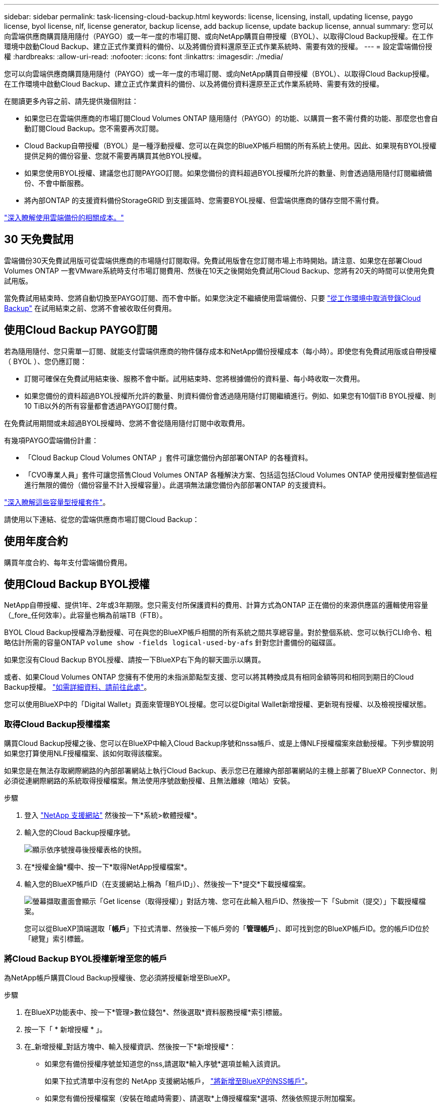 ---
sidebar: sidebar 
permalink: task-licensing-cloud-backup.html 
keywords: license, licensing, install, updating license, paygo license, byol license, nlf, license generator, backup license, add backup license, update backup license, annual 
summary: 您可以向雲端供應商購買隨用隨付（PAYGO）或一年一度的市場訂閱、或向NetApp購買自帶授權（BYOL）、以取得Cloud Backup授權。在工作環境中啟動Cloud Backup、建立正式作業資料的備份、以及將備份資料還原至正式作業系統時、需要有效的授權。 
---
= 設定雲端備份授權
:hardbreaks:
:allow-uri-read: 
:nofooter: 
:icons: font
:linkattrs: 
:imagesdir: ./media/


[role="lead"]
您可以向雲端供應商購買隨用隨付（PAYGO）或一年一度的市場訂閱、或向NetApp購買自帶授權（BYOL）、以取得Cloud Backup授權。在工作環境中啟動Cloud Backup、建立正式作業資料的備份、以及將備份資料還原至正式作業系統時、需要有效的授權。

在閱讀更多內容之前、請先提供幾個附註：

* 如果您已在雲端供應商的市場訂閱Cloud Volumes ONTAP 隨用隨付（PAYGO）的功能、以購買一套不需付費的功能、那麼您也會自動訂閱Cloud Backup。您不需要再次訂閱。
* Cloud Backup自帶授權（BYOL）是一種浮動授權、您可以在與您的BlueXP帳戶相關的所有系統上使用。因此、如果現有BYOL授權提供足夠的備份容量、您就不需要再購買其他BYOL授權。
* 如果您使用BYOL授權、建議您也訂閱PAYGO訂閱。如果您備份的資料超過BYOL授權所允許的數量、則會透過隨用隨付訂閱繼續備份、不會中斷服務。
* 將內部ONTAP 的支援資料備份StorageGRID 到支援區時、您需要BYOL授權、但雲端供應商的儲存空間不需付費。


link:concept-ontap-backup-to-cloud.html#cost["深入瞭解使用雲端備份的相關成本。"]



== 30 天免費試用

雲端備份30天免費試用版可從雲端供應商的市場隨付訂閱取得。免費試用版會在您訂閱市場上市時開始。請注意、如果您在部署Cloud Volumes ONTAP 一套VMware系統時支付市場訂閱費用、然後在10天之後開始免費試用Cloud Backup、您將有20天的時間可以使用免費試用版。

當免費試用結束時、您將自動切換至PAYGO訂閱、而不會中斷。如果您決定不繼續使用雲端備份、只要 link:task-manage-backups-ontap.html#unregistering-cloud-backup-for-a-working-environment["從工作環境中取消登錄Cloud Backup"] 在試用結束之前、您將不會被收取任何費用。



== 使用Cloud Backup PAYGO訂閱

若為隨用隨付、您只需單一訂閱、就能支付雲端供應商的物件儲存成本和NetApp備份授權成本（每小時）。即使您有免費試用版或自帶授權（ BYOL ）、您仍應訂閱：

* 訂閱可確保在免費試用結束後、服務不會中斷。試用結束時、您將根據備份的資料量、每小時收取一次費用。
* 如果您備份的資料超過BYOL授權所允許的數量、則資料備份會透過隨用隨付訂閱繼續進行。例如、如果您有10個TiB BYOL授權、則10 TiB以外的所有容量都會透過PAYGO訂閱付費。


在免費試用期間或未超過BYOL授權時、您將不會從隨用隨付訂閱中收取費用。

有幾項PAYGO雲端備份計畫：

* 「Cloud Backup Cloud Volumes ONTAP 」套件可讓您備份內部部署ONTAP 的各種資料。
* 「CVO專業人員」套件可讓您搭售Cloud Volumes ONTAP 各種解決方案、包括這包括Cloud Volumes ONTAP 使用授權對整個過程進行無限的備份（備份容量不計入授權容量）。此選項無法讓您備份內部部署ONTAP 的支援資料。


ifdef::azure[]

* 「CVO Edge Cache」套件的功能與「CVO Professional」套件相同、但也支援 https://docs.netapp.com/us-en/cloud-manager-file-cache/concept-gfc.html["全域檔案快取"^]。您有權在Cloud Volumes ONTAP 整個作業系統上、為3個已配置容量的TiB部署一個Global File Cache Edge系統。此選項僅可透過Azure Marketplace取得、無法備份內部部署ONTAP 的整套功能。


endif::azure[]

https://docs.netapp.com/us-en/cloud-manager-cloud-volumes-ontap/concept-licensing.html#capacity-based-licensing["深入瞭解這些容量型授權套件"]。

請使用以下連結、從您的雲端供應商市場訂閱Cloud Backup：

ifdef::aws[]

* AWS ： https://aws.amazon.com/marketplace/pp/prodview-oorxakq6lq7m4?sr=0-8&ref_=beagle&applicationId=AWSMPContessa["如需價格詳細資料、請前往 Cloud Manager Marketplace 產品"^]。


endif::aws[]

ifdef::azure[]

* Azure ： https://azuremarketplace.microsoft.com/en-us/marketplace/apps/netapp.cloud-manager?tab=Overview["如需價格詳細資料、請前往 Cloud Manager Marketplace 產品"^]。


endif::azure[]

ifdef::gcp[]

* GCP ： https://console.cloud.google.com/marketplace/details/netapp-cloudmanager/cloud-manager?supportedpurview=project["如需價格詳細資料、請前往 Cloud Manager Marketplace 產品"^]。


endif::gcp[]



== 使用年度合約

購買年度合約、每年支付雲端備份費用。

ifdef::aws[]

使用AWS時、可從取得兩份年度合約 https://aws.amazon.com/marketplace/pp/B086PDWSS8["AWS Marketplace頁面"^] 適用於Cloud Volumes ONTAP 內部和內部部署ONTAP 的不全系統。提供1年、2年或3年期限：

* 「雲端備份」計畫、可讓您備份Cloud Volumes ONTAP 內部部署ONTAP 的支援資料。
+
如果您要使用此選項、請從「市場」頁面設定您的訂閱、然後再進行設定 https://docs.netapp.com/us-en/cloud-manager-setup-admin/task-adding-aws-accounts.html#associate-an-aws-subscription["將訂閱與AWS認證資料建立關聯"^]。請注意Cloud Volumes ONTAP 、您也需要使用這份年度合約訂閱來支付您的不二系統費用、因為您只能在BlueXP中將一個有效訂閱指派給AWS認證。

* 「CVO專業人員」計畫、可讓您搭售Cloud Volumes ONTAP 各種解決方案、以供搭配使用。這包括Cloud Volumes ONTAP 使用授權對整個過程進行無限的備份（備份容量不計入授權容量）。此選項無法讓您備份內部部署ONTAP 的支援資料。
+
請參閱 https://docs.netapp.com/us-en/cloud-manager-cloud-volumes-ontap/concept-licensing.html["介紹授權主題Cloud Volumes ONTAP"^] 以深入瞭解此授權選項。

+
如果您想要使用此選項、可以在建立Cloud Volumes ONTAP 一套運作環境時、設定年度合約、而BlueXP會提示您訂閱AWS Marketplace。



endif::aws[]

ifdef::azure[]

使用Azure時、請聯絡您的NetApp銷售代表以購買年度合約。該合約可在Azure Marketplace以私人優惠形式提供。在NetApp與您分享私人優惠之後、您可以在雲端備份啟動期間、從Azure Marketplace訂閱年度方案。

endif::azure[]

ifdef::gcp[]

使用GCP時、請聯絡您的NetApp銷售代表以購買年度合約。合約可在Google Cloud Marketplace以私人優惠形式提供。在NetApp與您分享私有方案之後、您可以在雲端備份啟動期間、從Google Cloud Marketplace訂閱年度方案。

endif::gcp[]



== 使用Cloud Backup BYOL授權

NetApp自帶授權、提供1年、2年或3年期限。您只需支付所保護資料的費用、計算方式為ONTAP 正在備份的來源供應區的邏輯使用容量（_fore_任何效率）。此容量也稱為前端TB（FTB）。

BYOL Cloud Backup授權為浮動授權、可在與您的BlueXP帳戶相關的所有系統之間共享總容量。對於整個系統、您可以執行CLI命令、粗略估計所需的容量ONTAP `volume show -fields logical-used-by-afs` 針對您計畫備份的磁碟區。

如果您沒有Cloud Backup BYOL授權、請按一下BlueXP右下角的聊天圖示以購買。

或者、如果Cloud Volumes ONTAP 您擁有不使用的未指派節點型支援、您可以將其轉換成具有相同金額等同和相同到期日的Cloud Backup授權。 https://docs.netapp.com/us-en/cloud-manager-cloud-volumes-ontap/task-manage-node-licenses.html#exchange-unassigned-node-based-licenses["如需詳細資料、請前往此處"^]。

您可以使用BlueXP中的「Digital Wallet」頁面來管理BYOL授權。您可以從Digital Wallet新增授權、更新現有授權、以及檢視授權狀態。



=== 取得Cloud Backup授權檔案

購買Cloud Backup授權之後、您可以在BlueXP中輸入Cloud Backup序號和nssa帳戶、或是上傳NLF授權檔案來啟動授權。下列步驟說明如果您打算使用NLF授權檔案、該如何取得該檔案。

如果您是在無法存取網際網路的內部部署網站上執行Cloud Backup、表示您已在離線內部部署網站的主機上部署了BlueXP Connector、則必須從連網際網路的系統取得授權檔案。無法使用序號啟動授權、且無法離線（暗站）安裝。

.步驟
. 登入 https://mysupport.netapp.com["NetApp 支援網站"^] 然後按一下*系統>軟體授權*。
. 輸入您的Cloud Backup授權序號。
+
image:screenshot_cloud_backup_license_step1.gif["顯示依序號搜尋後授權表格的快照。"]

. 在*授權金鑰*欄中、按一下*取得NetApp授權檔案*。
. 輸入您的BlueXP帳戶ID（在支援網站上稱為「租戶ID」）、然後按一下*提交*下載授權檔案。
+
image:screenshot_cloud_backup_license_step2.gif["螢幕擷取畫面會顯示「Get license（取得授權）」對話方塊、您可在此輸入租戶ID、然後按一下「Submit（提交）」下載授權檔案。"]

+
您可以從BlueXP頂端選取「*帳戶*」下拉式清單、然後按一下帳戶旁的「*管理帳戶*」、即可找到您的BlueXP帳戶ID。您的帳戶ID位於「總覽」索引標籤。





=== 將Cloud Backup BYOL授權新增至您的帳戶

為NetApp帳戶購買Cloud Backup授權後、您必須將授權新增至BlueXP。

.步驟
. 在BlueXP功能表中、按一下*管理>數位錢包*、然後選取*資料服務授權*索引標籤。
. 按一下「 * 新增授權 * 」。
. 在_新增授權_對話方塊中、輸入授權資訊、然後按一下*新增授權*：
+
** 如果您有備份授權序號並知道您的nss,請選取*輸入序號*選項並輸入該資訊。
+
如果下拉式清單中沒有您的 NetApp 支援網站帳戶， https://docs.netapp.com/us-en/cloud-manager-setup-admin/task-adding-nss-accounts.html["將新增至BlueXP的NSS帳戶"^]。

** 如果您有備份授權檔案（安裝在暗處時需要）、請選取*上傳授權檔案*選項、然後依照提示附加檔案。
+
image:screenshot_services_license_add2.png["顯示新增Cloud Backup BYOL授權頁面的快照。"]





BlueXP會新增授權、使Cloud Backup處於作用中狀態。



=== 更新Cloud Backup BYOL授權

如果授權期限即將到期、或授權容量已達到上限、您將會在備份UI中收到通知。此狀態也會顯示在「Digital Wallet」頁面和中 https://docs.netapp.com/us-en/cloud-manager-setup-admin/task-monitor-cm-operations.html#monitoring-operations-status-using-the-notification-center["通知"]。

image:screenshot_services_license_expire.png["顯示「Digital Wallet」頁面即將到期授權的快照。"]

您可以在Cloud Backup授權到期之前更新、如此一來、您的資料備份與還原功能不會中斷。

.步驟
. 按一下BlueXP右下角的聊天圖示、或聯絡Support、以申請特定序號的Cloud Backup授權延長期限或額外容量。
+
在您支付授權費用並向NetApp 支援網站 《The》（《The》）註冊之後、BlueXP會自動更新「Digital Wallet」（數位錢包）中的授權、而「Data Services Licenses」（資料服務授權）頁面將會在5到10分鐘內反映變更。

. 如果BlueXP無法自動更新授權（例如、安裝在暗點）、則您需要手動上傳授權檔案。
+
.. 您可以  your Cloud Backup license file,從NetApp支援網站取得授權檔案。
.. 在「Digital Wallet」頁面_Data Services Ls__（資料服務授權）索引標籤上、按一下 image:screenshot_horizontal_more_button.gif["更多圖示"] 如需您要更新的服務序號、請按一下*更新授權*。
+
image:screenshot_services_license_update1.png["選取特定服務的「更新授權」按鈕的快照。"]

.. 在「更新授權」頁面上傳授權檔案、然後按一下「*更新授權*」。




BlueXP會更新授權、讓Cloud Backup持續作用。



=== BYOL 授權考量

使用Cloud Backup BYOL授權時、當您要備份的所有資料大小接近容量限制或接近授權到期日時、BlueXP會在使用者介面中顯示警告。您會收到下列警告：

* 當備份已達到授權容量的 80% 時、當您達到限制時、也會再次顯示
* 授權到期前 30 天、授權到期後再一次


當您看到這些警告時、請使用BlueXP介面右下角的聊天圖示來續約授權。

當BYOL授權過期時、可能會發生兩件事：

* 如果您使用的帳戶擁有市場帳戶、備份服務仍會繼續執行、但您會轉到PAYGO授權模式。您需要支付備份所使用的容量。
* 如果您使用的帳戶沒有市場帳戶、備份服務會繼續執行、但您仍會看到警告。


一旦您續約BYOL訂閱、BlueXP會自動更新授權。如果BlueXP無法透過安全的網際網路連線存取授權檔案（例如、安裝在暗點）、您可以自行取得該檔案、然後手動上傳至BlueXP。如需相關指示、請參閱 link:task-licensing-cloud-backup.html#update-a-cloud-backup-byol-license["如何更新Cloud Backup授權"]。

移轉至 PAYGO 授權的系統會自動傳回 BYOL 授權。而在未取得授權的情況下執行的系統將停止顯示警告。
